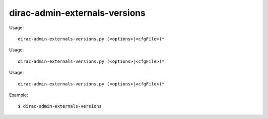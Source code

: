 =====================================
dirac-admin-externals-versions
=====================================

Usage::

  dirac-admin-externals-versions.py (<options>|<cfgFile>)* 

Usage::

  dirac-admin-externals-versions.py (<options>|<cfgFile>)* 

Usage::

  dirac-admin-externals-versions.py (<options>|<cfgFile>)* 

Example::

  $ dirac-admin-externals-versions

